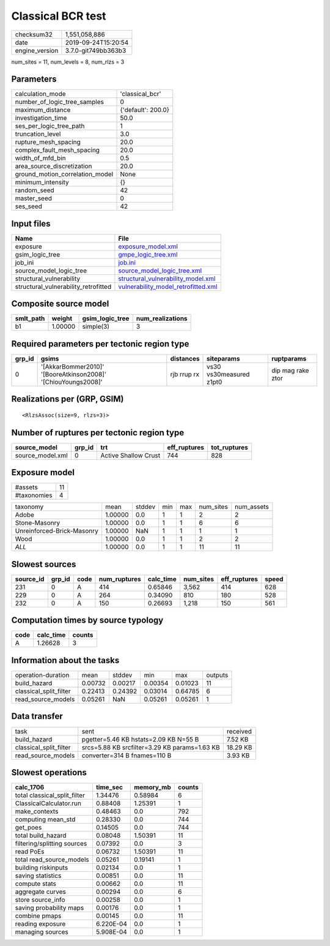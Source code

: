 Classical BCR test
==================

============== ===================
checksum32     1,551,058,886      
date           2019-09-24T15:20:54
engine_version 3.7.0-git749bb363b3
============== ===================

num_sites = 11, num_levels = 8, num_rlzs = 3

Parameters
----------
=============================== ==================
calculation_mode                'classical_bcr'   
number_of_logic_tree_samples    0                 
maximum_distance                {'default': 200.0}
investigation_time              50.0              
ses_per_logic_tree_path         1                 
truncation_level                3.0               
rupture_mesh_spacing            20.0              
complex_fault_mesh_spacing      20.0              
width_of_mfd_bin                0.5               
area_source_discretization      20.0              
ground_motion_correlation_model None              
minimum_intensity               {}                
random_seed                     42                
master_seed                     0                 
ses_seed                        42                
=============================== ==================

Input files
-----------
==================================== ============================================================================
Name                                 File                                                                        
==================================== ============================================================================
exposure                             `exposure_model.xml <exposure_model.xml>`_                                  
gsim_logic_tree                      `gmpe_logic_tree.xml <gmpe_logic_tree.xml>`_                                
job_ini                              `job.ini <job.ini>`_                                                        
source_model_logic_tree              `source_model_logic_tree.xml <source_model_logic_tree.xml>`_                
structural_vulnerability             `structural_vulnerability_model.xml <structural_vulnerability_model.xml>`_  
structural_vulnerability_retrofitted `vulnerability_model_retrofitted.xml <vulnerability_model_retrofitted.xml>`_
==================================== ============================================================================

Composite source model
----------------------
========= ======= =============== ================
smlt_path weight  gsim_logic_tree num_realizations
========= ======= =============== ================
b1        1.00000 simple(3)       3               
========= ======= =============== ================

Required parameters per tectonic region type
--------------------------------------------
====== ============================================================= =========== ======================= =================
grp_id gsims                                                         distances   siteparams              ruptparams       
====== ============================================================= =========== ======================= =================
0      '[AkkarBommer2010]' '[BooreAtkinson2008]' '[ChiouYoungs2008]' rjb rrup rx vs30 vs30measured z1pt0 dip mag rake ztor
====== ============================================================= =========== ======================= =================

Realizations per (GRP, GSIM)
----------------------------

::

  <RlzsAssoc(size=9, rlzs=3)>

Number of ruptures per tectonic region type
-------------------------------------------
================ ====== ==================== ============ ============
source_model     grp_id trt                  eff_ruptures tot_ruptures
================ ====== ==================== ============ ============
source_model.xml 0      Active Shallow Crust 744          828         
================ ====== ==================== ============ ============

Exposure model
--------------
=========== ==
#assets     11
#taxonomies 4 
=========== ==

========================== ======= ====== === === ========= ==========
taxonomy                   mean    stddev min max num_sites num_assets
Adobe                      1.00000 0.0    1   1   2         2         
Stone-Masonry              1.00000 0.0    1   1   6         6         
Unreinforced-Brick-Masonry 1.00000 NaN    1   1   1         1         
Wood                       1.00000 0.0    1   1   2         2         
*ALL*                      1.00000 0.0    1   1   11        11        
========================== ======= ====== === === ========= ==========

Slowest sources
---------------
========= ====== ==== ============ ========= ========= ============ =====
source_id grp_id code num_ruptures calc_time num_sites eff_ruptures speed
========= ====== ==== ============ ========= ========= ============ =====
231       0      A    414          0.65846   3,562     414          628  
229       0      A    264          0.34090   810       180          528  
232       0      A    150          0.26693   1,218     150          561  
========= ====== ==== ============ ========= ========= ============ =====

Computation times by source typology
------------------------------------
==== ========= ======
code calc_time counts
==== ========= ======
A    1.26628   3     
==== ========= ======

Information about the tasks
---------------------------
====================== ======= ======= ======= ======= =======
operation-duration     mean    stddev  min     max     outputs
build_hazard           0.00732 0.00217 0.00354 0.01023 11     
classical_split_filter 0.22413 0.24392 0.03014 0.64785 6      
read_source_models     0.05261 NaN     0.05261 0.05261 1      
====================== ======= ======= ======= ======= =======

Data transfer
-------------
====================== ============================================= ========
task                   sent                                          received
build_hazard           pgetter=5.46 KB hstats=2.09 KB N=55 B         7.52 KB 
classical_split_filter srcs=5.88 KB srcfilter=3.29 KB params=1.63 KB 18.29 KB
read_source_models     converter=314 B fnames=110 B                  3.93 KB 
====================== ============================================= ========

Slowest operations
------------------
============================ ========= ========= ======
calc_1706                    time_sec  memory_mb counts
============================ ========= ========= ======
total classical_split_filter 1.34476   0.58984   6     
ClassicalCalculator.run      0.88408   1.25391   1     
make_contexts                0.48463   0.0       792   
computing mean_std           0.28330   0.0       744   
get_poes                     0.14505   0.0       744   
total build_hazard           0.08048   1.50391   11    
filtering/splitting sources  0.07392   0.0       3     
read PoEs                    0.06732   1.50391   11    
total read_source_models     0.05261   0.19141   1     
building riskinputs          0.02134   0.0       1     
saving statistics            0.00851   0.0       11    
compute stats                0.00662   0.0       11    
aggregate curves             0.00294   0.0       6     
store source_info            0.00258   0.0       1     
saving probability maps      0.00176   0.0       1     
combine pmaps                0.00145   0.0       11    
reading exposure             6.220E-04 0.0       1     
managing sources             5.908E-04 0.0       1     
============================ ========= ========= ======